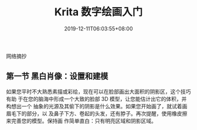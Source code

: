#+TITLE: Krita 数字绘画入门
#+DATE: 2019-12-11T06:03:55+08:00
#+HUGO_AUTO_SET_LASTMOD: t
#+HUGO_TAGS: 绘画
#+HUGO_CATEGORIES: 绘画
#+HUGO_DRAFT: t
#+DRAFT: t
网络摘抄
# more

** 第一节 黑白肖像：设置和建模
   如果您平时不大熟悉素描或彩绘，现在可以在脸部画出大面积的阴影区，这个技巧有助
   于在您的脑海中形成一个大致的脸部 3D 模型，让您能估计出它的体积，并构想出一个
   抽象的光源及其偷下的阴影是什么效果。如果您开始画了，就试着画眉毛下的部分，以
   及鼻子下方、卷起的头发，还有脖子。再次提醒，使用橡皮擦来完善您的模型。保持画
   作简单直白：只有明亮区域和阴影区域。
